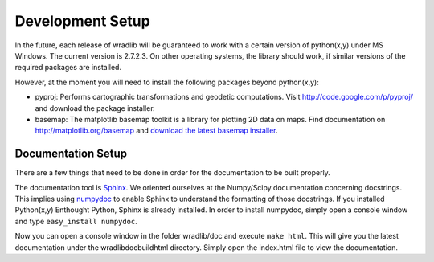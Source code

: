 Development Setup
=================

In the future, each release of wradlib will be guaranteed to work with a certain version of python(x,y) under MS Windows. The current version is 2.7.2.3. On other operating systems, the library should work, if similar versions of the required packages are installed.

However, at the moment you will need to install the following packages beyond python(x,y):

- pyproj: Performs cartographic transformations and geodetic computations. Visit http://code.google.com/p/pyproj/ and download the package installer.

- basemap: The matplotlib basemap toolkit is a library for plotting 2D data on maps. Find documentation on http://matplotlib.org/basemap and `download the latest basemap installer <http://sourceforge.net/projects/matplotlib/files/matplotlib-toolkits>`_.


Documentation Setup
-------------------

There are a few things that need to be done in order for the documentation to be built properly.

The documentation tool is `Sphinx <http://sphinx.pocoo.org/>`_. We oriented ourselves at the Numpy/Scipy documentation concerning docstrings. This implies using `numpydoc <http://pypi.python.org/pypi/numpydoc>`_ to enable Sphinx to understand the formatting of those docstrings. If you installed Python(x,y) Enthought Python, Sphinx is already installed. In order to install numpydoc, simply open a console window and type ``easy_install numpydoc``.

Now you can open a console window in the folder wradlib/doc and execute ``make html``. This will give you the latest documentation under the wradlib\doc\build\html directory. Simply open the index.html file to view the documentation.

